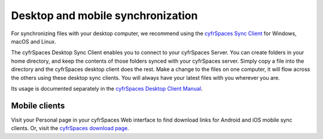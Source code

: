 ==================================
Desktop and mobile synchronization
==================================

For synchronizing files with your desktop computer, we recommend using the
`cyfrSpaces Sync Client`_ for Windows, macOS and Linux.


The cyfrSpaces Desktop Sync Client enables you to connect to your cyfrSpaces Server.
You can create folders in your home directory, and keep the contents of those
folders synced with your cyfrSpaces server. Simply copy a file into the directory
and the cyfrSpaces desktop client does the rest. Make a change to the files on one
computer, it will flow across the others using these desktop sync clients.
You will always
have your latest files with you wherever you are.

Its usage is documented separately in the `cyfrSpaces Desktop Client Manual`_.

.. _`cyfrSpaces Desktop Client Manual`: https://docs.nextcloud.com/desktop/2.6
.. _`cyfrSpaces Sync Client`: https://cyfr.space/install/#install-clients

Mobile clients
--------------

Visit your Personal page in your cyfrSpaces Web interface to find download links
for Android and iOS mobile sync clients. Or, visit the `cyfrSpaces download page
<https://cyfr.space/install/>`_.
